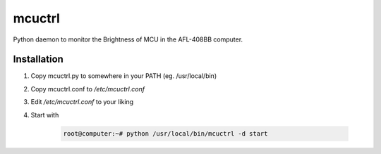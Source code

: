 mcuctrl
=======

Python daemon to monitor the Brightness of MCU in the AFL-408BB computer.


Installation
------------

#. Copy mcuctrl.py to somewhere in your PATH (eg. /usr/local/bin)
#. Copy mcuctrl.conf to `/etc/mcuctrl.conf`
#. Edit `/etc/mcuctrl.conf` to your liking
#. Start with

    .. code-block:: none

        root@computer:~# python /usr/local/bin/mcuctrl -d start
